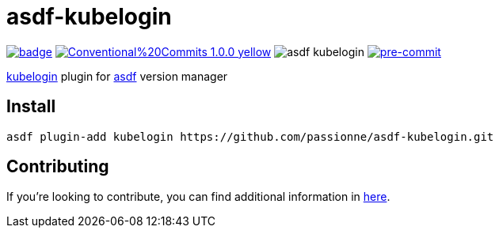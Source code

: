 = asdf-kubelogin

image:https://github.com/passionne/asdf-kubelogin/actions/workflows/build.yml/badge.svg[link=https://github.com/passionne/asdf-kubelogin/actions/workflows/build.yml]
image:https://img.shields.io/badge/Conventional%20Commits-1.0.0-yellow.svg[link=https://conventionalcommits.org]
image:https://badgen.net/github/dependabot/passionne/asdf-kubelogin[]
image:https://img.shields.io/badge/pre--commit-enabled-brightgreen?logo=pre-commit[pre-commit, link=https://github.com/pre-commit/pre-commit]

https://github.com/Azure/kubelogin[kubelogin] plugin for https://github.com/asdf-vm/asdf[asdf] version manager

== Install

```
asdf plugin-add kubelogin https://github.com/passionne/asdf-kubelogin.git
```

== Contributing

If you're looking to contribute, you can find additional information in link:CONTRIBUTING.adoc[here].
